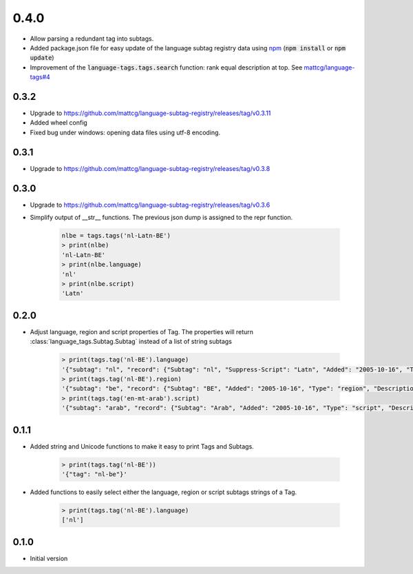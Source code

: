 0.4.0
-----
- Allow parsing a redundant tag into subtags.
- Added package.json file for easy update of the language subtag registry data using `npm <https://docs.npmjs.com/>`_
  (:code:`npm install` or :code:`npm update`)
- Improvement of the :code:`language-tags.tags.search` function: rank equal description at top.
  See `mattcg/language-tags#4 <https://github.com/mattcg/language-tags/issues/4>`_

0.3.2
_____
- Upgrade to https://github.com/mattcg/language-subtag-registry/releases/tag/v0.3.11
- Added wheel config
- Fixed bug under windows: opening data files using utf-8 encoding.

0.3.1
_____
- Upgrade to https://github.com/mattcg/language-subtag-registry/releases/tag/v0.3.8

0.3.0
_____
- Upgrade to https://github.com/mattcg/language-subtag-registry/releases/tag/v0.3.6
- Simplify output of __str__ functions. The previous json dump is assigned to the repr function.

    .. code-block:: python

        nlbe = tags.tags('nl-Latn-BE')
        > print(nlbe)
        'nl-Latn-BE'
        > print(nlbe.language)
        'nl'
        > print(nlbe.script)
        'Latn'

0.2.0
_____

- Adjust language, region and script properties of Tag. The properties will return :class:`language_tags.Subtag.Subtag`
  instead of a list of string subtags

    .. code-block:: python

        > print(tags.tag('nl-BE').language)
        '{"subtag": "nl", "record": {"Subtag": "nl", "Suppress-Script": "Latn", "Added": "2005-10-16", "Type": "language", "Description": ["Dutch", "Flemish"]}, "type": "language"}'
        > print(tags.tag('nl-BE').region)
        '{"subtag": "be", "record": {"Subtag": "BE", "Added": "2005-10-16", "Type": "region", "Description": ["Belgium"]}, "type": "region"}'
        > print(tags.tag('en-mt-arab').script)
        '{"subtag": "arab", "record": {"Subtag": "Arab", "Added": "2005-10-16", "Type": "script", "Description": ["Arabic"]}, "type": "script"}'
0.1.1
_____

- Added string and Unicode functions to make it easy to print Tags and Subtags.

    .. code-block:: python

        > print(tags.tag('nl-BE'))
        '{"tag": "nl-be"}'

- Added functions to easily select either the language, region or script subtags strings of a Tag.

    .. code-block:: python

        > print(tags.tag('nl-BE').language)
        ['nl']

0.1.0
_____

- Initial version

